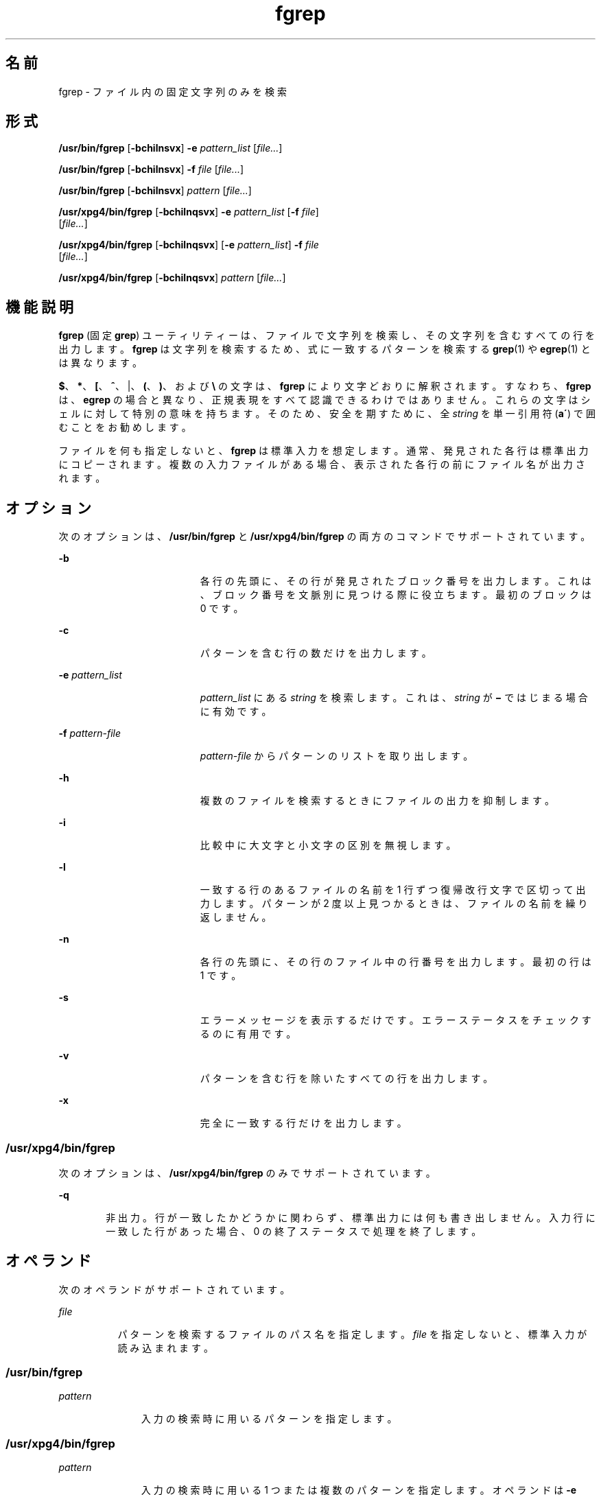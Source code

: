'\" te
.\" Copyright 1989 AT&T
.\" Copyright (c) 2010, Sun Microsystems, Inc. All Rights Reserved
.\" Portions Copyright (c) 1992, X/Open Company Limited All Rights Reserved
.\" Sun Microsystems, Inc. gratefully acknowledges The Open Group for permission to reproduce portions of its copyrighted documentation. Original documentation from The Open Group can be obtained online at http://www.opengroup.org/bookstore/.
.\" The Institute of Electrical and Electronics Engineers and The Open Group, have given us permission to reprint portions of their documentation. In the following statement, the phrase "this text" refers to portions of the system documentation. Portions of this text are reprinted and reproduced in electronic form in the Sun OS Reference Manual, from IEEE Std 1003.1, 2004 Edition, Standard for Information Technology -- Portable Operating System Interface (POSIX), The Open Group Base Specifications Issue 6, Copyright (C) 2001-2004 by the Institute of Electrical and Electronics Engineers, Inc and The Open Group. In the event of any discrepancy between these versions and the original IEEE and The Open Group Standard, the original IEEE and The Open Group Standard is the referee document. The original Standard can be obtained online at http://www.opengroup.org/unix/online.html. This notice shall appear on any product containing this material.
.TH fgrep 1 "2010 年 3 月 23 日" "SunOS 5.11" "ユーザーコマンド"
.SH 名前
fgrep \- ファイル内の固定文字列のみを検索
.SH 形式
.LP
.nf
\fB/usr/bin/fgrep\fR [\fB-bchilnsvx\fR] \fB-e\fR \fIpattern_list\fR [\fIfile...\fR]
.fi

.LP
.nf
\fB/usr/bin/fgrep\fR [\fB-bchilnsvx\fR] \fB-f\fR \fIfile\fR [\fIfile...\fR]
.fi

.LP
.nf
\fB/usr/bin/fgrep\fR [\fB-bchilnsvx\fR] \fIpattern\fR [\fIfile...\fR]
.fi

.LP
.nf
\fB/usr/xpg4/bin/fgrep\fR [\fB-bchilnqsvx\fR] \fB-e\fR \fIpattern_list\fR [\fB-f\fR \fIfile\fR] 
     [\fIfile...\fR]
.fi

.LP
.nf
\fB/usr/xpg4/bin/fgrep\fR [\fB-bchilnqsvx\fR] [\fB-e\fR \fIpattern_list\fR] \fB-f\fR \fIfile\fR 
     [\fIfile...\fR]
.fi

.LP
.nf
\fB/usr/xpg4/bin/fgrep\fR [\fB-bchilnqsvx\fR] \fIpattern\fR [\fIfile...\fR]
.fi

.SH 機能説明
.sp
.LP
\fBfgrep\fR (固定 \fBgrep\fR) ユーティリティーは、ファイルで文字列を検索し、その文字列を含むすべての行を出力します。\fBfgrep\fR は文字列を検索するため、式に一致するパターンを検索する \fBgrep\fR(1) や \fBegrep\fR(1) とは異なります。
.sp
.LP
\fB$\fR、\fB*\fR、\fB[\fR、\fB^\fR、|、\fB(\fR、\fB)\fR、および \fB\e\fR の文字は、 \fBfgrep\fR により文字どおりに解釈されます。すなわち、\fBfgrep\fR は、\fBegrep\fR の場合と異なり、正規表現をすべて認識できるわけではありません。 これらの文字はシェルに対して特別の意味を持ちます。そのため、安全を期すために、全 \fIstring\fR を単一引用符 (\fBa\'\fR) で囲むことをお勧めします。
.sp
.LP
ファイルを何も指定しないと、 \fBfgrep\fR は標準入力を想定します。通常、発見された各行は標準出力にコピーされます。複数の入力ファイルがある場合、表示された各行の前にファイル名が出力されます。
.SH オプション
.sp
.LP
次のオプションは、 \fB/usr/bin/fgrep\fR と \fB/usr/xpg4/bin/fgrep\fR の両方のコマンドでサポートされています。
.sp
.ne 2
.mk
.na
\fB\fB-b\fR\fR
.ad
.RS 19n
.rt  
各行の先頭に、その行が発見されたブロック番号を出力します。これは、ブロック番号を文脈別に見つける際に役立ちます。最初のブロックは 0 です。
.RE

.sp
.ne 2
.mk
.na
\fB\fB-c\fR\fR
.ad
.RS 19n
.rt  
パターンを含む行の数だけを出力します。
.RE

.sp
.ne 2
.mk
.na
\fB\fB-e\fR \fIpattern_list\fR\fR
.ad
.RS 19n
.rt  
\fIpattern_list\fR にある \fIstring\fR を検索します。これは、\fIstring\fR が \fB\(mi\fR ではじまる場合に有効です。
.RE

.sp
.ne 2
.mk
.na
\fB\fB-f\fR \fIpattern-file\fR\fR
.ad
.RS 19n
.rt  
\fIpattern-file\fR からパターンのリストを取り出します。
.RE

.sp
.ne 2
.mk
.na
\fB\fB-h\fR\fR
.ad
.RS 19n
.rt  
複数のファイルを検索するときにファイルの出力を抑制します。
.RE

.sp
.ne 2
.mk
.na
\fB\fB-i\fR\fR
.ad
.RS 19n
.rt  
比較中に大文字と小文字の区別を無視します。
.RE

.sp
.ne 2
.mk
.na
\fB\fB-l\fR\fR
.ad
.RS 19n
.rt  
一致する行のあるファイルの名前を 1 行ずつ復帰改行文字で区切って出力します。パターンが 2 度以上見つかるときは、ファイルの名前を繰り返しません。
.RE

.sp
.ne 2
.mk
.na
\fB\fB-n\fR\fR
.ad
.RS 19n
.rt  
各行の先頭に、その行のファイル中の行番号を出力します。最初の行は 1 です。
.RE

.sp
.ne 2
.mk
.na
\fB\fB-s\fR\fR
.ad
.RS 19n
.rt  
エラーメッセージを表示するだけです。エラーステータスをチェックするのに有用です。
.RE

.sp
.ne 2
.mk
.na
\fB\fB-v\fR\fR
.ad
.RS 19n
.rt  
パターンを含む行を除いたすべての行を出力します。
.RE

.sp
.ne 2
.mk
.na
\fB\fB-x\fR\fR
.ad
.RS 19n
.rt  
完全に一致する行だけを出力します。
.RE

.SS "/usr/xpg4/bin/fgrep"
.sp
.LP
次のオプションは、\fB/usr/xpg4/bin/fgrep\fR のみでサポートされています。
.sp
.ne 2
.mk
.na
\fB\fB-q\fR\fR
.ad
.RS 6n
.rt  
非出力。行が一致したかどうかに関わらず、 標準出力には何も書き出しません。入力行に一致した行があった場合、 0 の終了ステータスで処理を終了します。
.RE

.SH オペランド
.sp
.LP
次のオペランドがサポートされています。
.sp
.ne 2
.mk
.na
\fB\fIfile\fR\fR
.ad
.RS 8n
.rt  
パターンを検索するファイルのパス名を指定します。\fIfile\fR を指定しないと、標準入力が読み込まれます。
.RE

.SS "/usr/bin/fgrep"
.sp
.ne 2
.mk
.na
\fB\fIpattern\fR\fR
.ad
.RS 11n
.rt  
入力の検索時に用いるパターンを指定します。
.RE

.SS "/usr/xpg4/bin/fgrep"
.sp
.ne 2
.mk
.na
\fB\fIpattern\fR\fR
.ad
.RS 11n
.rt  
入力の検索時に用いる 1 つまたは複数のパターンを指定します。オペランドは \fB-e\fR \fIpattern_list\fR が指定されたものとして扱われます。
.RE

.SH 使用法
.sp
.LP
ファイルが 2 ギガバイト (2^31 バイト) 以上ある場合の \fBfgrep\fR の動作については、 \fBlargefile\fR(5) を参照してください。
.SH 環境
.sp
.LP
\fBfgrep\fR の実行に影響を与える次の環境変数についての詳細は、\fBenviron\fR(5) を参照してください。\fBLC_COLLATE\fR、\fBLC_CTYPE\fR、\fBLC_MESSAGES\fR、および \fBNLSPATH\fR。
.SH 終了ステータス
.sp
.LP
次の終了値が返されます。
.sp
.ne 2
.mk
.na
\fB\fB0\fR\fR
.ad
.RS 5n
.rt  
一致するものが 1 つ以上見つかりました。
.RE

.sp
.ne 2
.mk
.na
\fB\fB1\fR\fR
.ad
.RS 5n
.rt  
一致するものが 1 つも見つかりませんでした。
.RE

.sp
.ne 2
.mk
.na
\fB\fB2\fR\fR
.ad
.RS 5n
.rt  
構文エラーが検出された、 またはアクセスできないファイルがあった (一致するものが見つかった場合でも) 。
.RE

.SH 属性
.sp
.LP
属性についての詳細は、\fBattributes\fR(5) を参照してください。
.SS "/usr/bin/fgrep"
.sp

.sp
.TS
tab() box;
cw(2.75i) |cw(2.75i) 
lw(2.75i) |lw(2.75i) 
.
属性タイプ属性値
_
使用条件system/core-os
.TE

.SS "/usr/xpg4/bin/fgrep"
.sp

.sp
.TS
tab() box;
cw(2.75i) |cw(2.75i) 
lw(2.75i) |lw(2.75i) 
.
属性タイプ属性値
_
使用条件system/xopen/xcu4
_
CSI有効
.TE

.SH 関連項目
.sp
.LP
\fBed\fR(1), \fBegrep\fR(1), \fBgrep\fR(1), \fBsed\fR(1), \fBsh\fR(1), \fBattributes\fR(5), \fBenviron\fR(5), \fBlargefile\fR(5), \fBXPG4\fR(5)
.SH 注意事項
.sp
.LP
理想的には  \fBgrep\fR コマンドを 1 つだけにすべきなのですが、 空間と時間を調節できるだけの広範なアルゴリズムはありません。
.sp
.LP
1 行は仮想記憶に使用できるサイズに 制限されています。
.SS "/usr/xpg4/bin/fgrep"
.sp
.LP
\fB/usr/xpg4/bin/fgrep\fR ユーティリティは \fB/usr/xpg4/bin/grep\fR \fB-F\fR と同じです (\fBgrep\fR(1) 参照) 。 移植性が必要なアプリケーションでは \fB/usr/xpg4/bin/grep\fR \fB-F\fR を使用してください。
